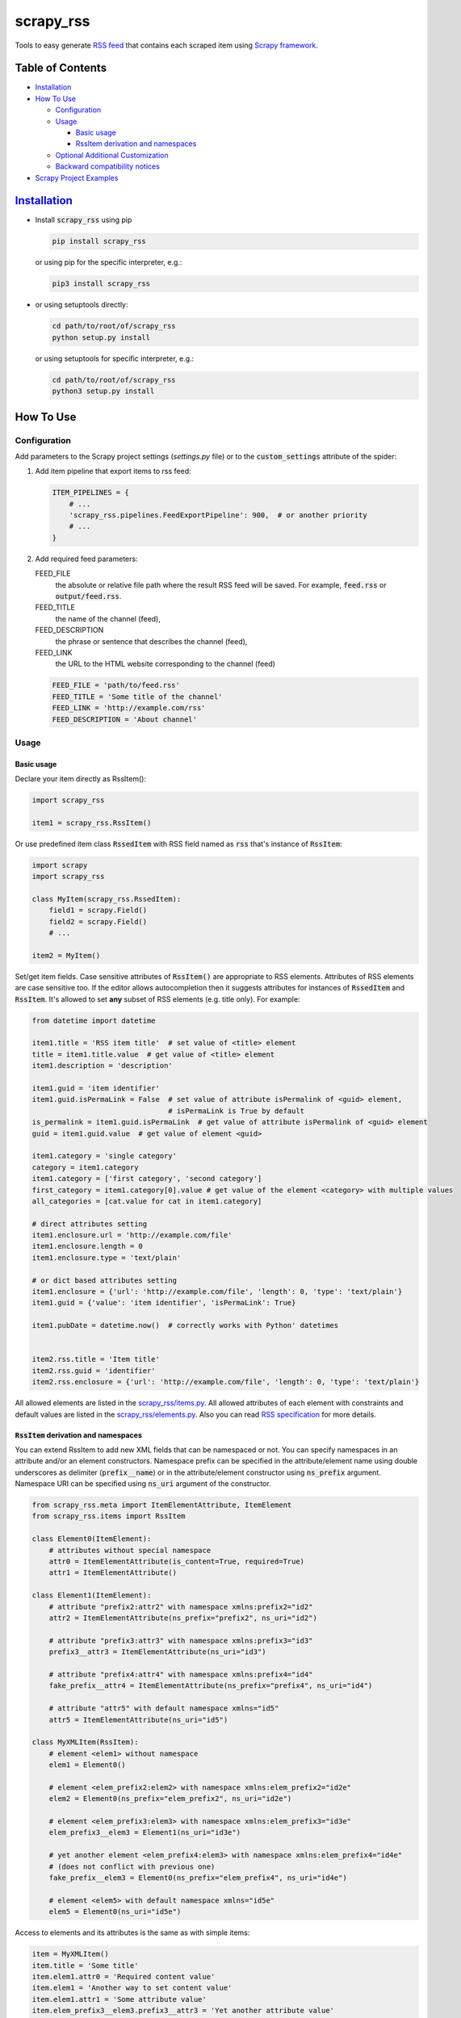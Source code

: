 ==========
scrapy_rss
==========

.. image:: https://img.shields.io/pypi/v/scrapy-rss.svg?style=flat-square
   :target: https://pypi.python.org/pypi/scrapy_rss
   :alt: PyPI Version

.. image:: https://img.shields.io/pypi/wheel/scrapy-rss.svg?style=flat-square
   :target: https://pypi.python.org/pypi/scrapy_rss
   :alt: Wheel Status

.. image:: https://github.com/woxcab/scrapy_rss/actions/workflows/tests.yml/badge.svg?branch=master
   :target: https://github.com/woxcab/scrapy_rss/actions
   :alt: Testing status

.. image:: https://img.shields.io/codecov/c/github/woxcab/scrapy_rss/master.svg?style=flat-square
   :target: http://codecov.io/github/woxcab/scrapy_rss?branch=master
   :alt: Coverage report

.. image:: https://img.shields.io/pypi/pyversions/scrapy-rss.svg?style=flat-square
   :target: https://pypi.python.org/pypi/scrapy_rss
   :alt: Supported python versions


Tools to easy generate `RSS feed <http://www.rssboard.org/rss-specification>`_
that contains each scraped item using `Scrapy framework <https://github.com/scrapy/scrapy>`_.


Table of Contents
=================
* `Installation <#installation>`__
* `How To Use <#how-to-use>`__

  * `Configuration <#configuration>`__
  * `Usage <#usage>`__
  
    * `Basic usage <#basic-usage>`__
    * `RssItem derivation and namespaces <#rssitem-derivation-and-namespaces>`__
  * `Optional Additional Customization <#feed-channel-elements-customization-optionally>`__
  * `Backward compatibility notices <#backward-compatibility-notices>`__

* `Scrapy Project Examples <#scrapy-project-examples>`__


`Installation <https://packaging.python.org/installing/>`_
==========================================================
* Install :code:`scrapy_rss` using pip

  .. code:: bash

       pip install scrapy_rss

  or using pip for the specific interpreter, e.g.:

  .. code:: bash

      pip3 install scrapy_rss

* or using setuptools directly:

  .. code:: bash

      cd path/to/root/of/scrapy_rss
      python setup.py install

  or using setuptools for specific interpreter, e.g.:

  .. code:: bash

      cd path/to/root/of/scrapy_rss
      python3 setup.py install


How To Use
==========

Configuration
-------------

Add parameters to the Scrapy project settings (`settings.py` file)
or to the :code:`custom_settings` attribute of the spider:

1. Add item pipeline that export items to rss feed:

   .. code:: python

     ITEM_PIPELINES = {
         # ...
         'scrapy_rss.pipelines.FeedExportPipeline': 900,  # or another priority
         # ...
     }


2. Add required feed parameters:

   FEED_FILE
       the absolute or relative file path where the result RSS feed will be saved.
       For example, :code:`feed.rss` or :code:`output/feed.rss`.
   FEED_TITLE
       the name of the channel (feed),
   FEED_DESCRIPTION
       the phrase or sentence that describes the channel (feed),
   FEED_LINK
       the URL to the HTML website corresponding to the channel (feed)

   .. code:: python

     FEED_FILE = 'path/to/feed.rss'
     FEED_TITLE = 'Some title of the channel'
     FEED_LINK = 'http://example.com/rss'
     FEED_DESCRIPTION = 'About channel'


Usage
-----
Basic usage
^^^^^^^^^^^

Declare your item directly as RssItem():

.. code:: python

  import scrapy_rss

  item1 = scrapy_rss.RssItem()

Or use predefined item class :code:`RssedItem` with RSS field named as :code:`rss`
that's instance of :code:`RssItem`:

.. code:: python

  import scrapy
  import scrapy_rss

  class MyItem(scrapy_rss.RssedItem):
      field1 = scrapy.Field()
      field2 = scrapy.Field()
      # ...

  item2 = MyItem()


Set/get item fields. Case sensitive attributes of :code:`RssItem()` are appropriate to RSS elements.
Attributes of RSS elements are case sensitive too.
If the editor allows autocompletion then it suggests attributes for instances of :code:`RssedItem` and :code:`RssItem`.
It's allowed to set **any** subset of RSS elements (e.g. title only). For example:

.. code:: python

  from datetime import datetime

  item1.title = 'RSS item title'  # set value of <title> element
  title = item1.title.value  # get value of <title> element
  item1.description = 'description'

  item1.guid = 'item identifier'
  item1.guid.isPermaLink = False  # set value of attribute isPermalink of <guid> element,
                                  # isPermaLink is True by default
  is_permalink = item1.guid.isPermaLink  # get value of attribute isPermalink of <guid> element
  guid = item1.guid.value  # get value of element <guid>

  item1.category = 'single category'
  category = item1.category
  item1.category = ['first category', 'second category']
  first_category = item1.category[0].value # get value of the element <category> with multiple values
  all_categories = [cat.value for cat in item1.category]

  # direct attributes setting
  item1.enclosure.url = 'http://example.com/file'
  item1.enclosure.length = 0
  item1.enclosure.type = 'text/plain'

  # or dict based attributes setting
  item1.enclosure = {'url': 'http://example.com/file', 'length': 0, 'type': 'text/plain'}
  item1.guid = {'value': 'item identifier', 'isPermaLink': True}

  item1.pubDate = datetime.now()  # correctly works with Python' datetimes


  item2.rss.title = 'Item title'
  item2.rss.guid = 'identifier'
  item2.rss.enclosure = {'url': 'http://example.com/file', 'length': 0, 'type': 'text/plain'}


All allowed elements are listed in the `scrapy_rss/items.py <https://github.com/woxcab/scrapy_rss/blob/master/scrapy_rss/items.py>`_.
All allowed attributes of each element with constraints and default values
are listed in the `scrapy_rss/elements.py <https://github.com/woxcab/scrapy_rss/blob/master/scrapy_rss/elements.py>`_.
Also you can read `RSS specification <http://www.rssboard.org/rss-specification>`_ for more details.

:code:`RssItem` derivation and namespaces
^^^^^^^^^^^^^^^^^^^^^^^^^^^^^^^^^^^^^^^^^

You can extend RssItem to add new XML fields that can be namespaced or not.
You can specify namespaces in an attribute and/or an element constructors.
Namespace prefix can be specified in the attribute/element name
using double underscores as delimiter (:code:`prefix__name`)
or in the attribute/element constructor using :code:`ns_prefix` argument. 
Namespace URI can be specified using :code:`ns_uri` argument of the constructor.

.. code:: python

    from scrapy_rss.meta import ItemElementAttribute, ItemElement
    from scrapy_rss.items import RssItem

    class Element0(ItemElement):
        # attributes without special namespace
        attr0 = ItemElementAttribute(is_content=True, required=True)
        attr1 = ItemElementAttribute()

    class Element1(ItemElement):
        # attribute "prefix2:attr2" with namespace xmlns:prefix2="id2"
        attr2 = ItemElementAttribute(ns_prefix="prefix2", ns_uri="id2")

        # attribute "prefix3:attr3" with namespace xmlns:prefix3="id3"
        prefix3__attr3 = ItemElementAttribute(ns_uri="id3")

        # attribute "prefix4:attr4" with namespace xmlns:prefix4="id4"
        fake_prefix__attr4 = ItemElementAttribute(ns_prefix="prefix4", ns_uri="id4")

        # attribute "attr5" with default namespace xmlns="id5"
        attr5 = ItemElementAttribute(ns_uri="id5")

    class MyXMLItem(RssItem):
        # element <elem1> without namespace
        elem1 = Element0()

        # element <elem_prefix2:elem2> with namespace xmlns:elem_prefix2="id2e"
        elem2 = Element0(ns_prefix="elem_prefix2", ns_uri="id2e")

        # element <elem_prefix3:elem3> with namespace xmlns:elem_prefix3="id3e"
        elem_prefix3__elem3 = Element1(ns_uri="id3e")

        # yet another element <elem_prefix4:elem3> with namespace xmlns:elem_prefix4="id4e"
        # (does not conflict with previous one)
        fake_prefix__elem3 = Element0(ns_prefix="elem_prefix4", ns_uri="id4e")

        # element <elem5> with default namespace xmlns="id5e"
        elem5 = Element0(ns_uri="id5e")

Access to elements and its attributes is the same as with simple items:

.. code:: python

    item = MyXMLItem()
    item.title = 'Some title'
    item.elem1.attr0 = 'Required content value'
    item.elem1 = 'Another way to set content value'
    item.elem1.attr1 = 'Some attribute value'
    item.elem_prefix3__elem3.prefix3__attr3 = 'Yet another attribute value'
    item.elem_prefix3__elem3.fake_prefix__attr4 = '' # non-None value is interpreted as assigned
    item.fake_prefix__elem3.attr1 = 42


Several optional settings are allowed for namespaced items:

FEED_NAMESPACES
  list of tuples :code:`[(prefix, URI), ...]` or dictionary :code:`{prefix: URI, ...}` of namespaces
  that must be defined in the root XML element

FEED_ITEM_CLASS or FEED_ITEM_CLS
  main class of feed items (class object :code:`MyXMLItem` or path to class :code:`"path.to.MyXMLItem"`).
  **Default value**: :code:`RssItem`.
  It's used in order to extract all possible namespaces
  that will be declared in the root XML element.

  Feed items do **NOT** have to be instances of this class or its subclass.

If these settings are not defined or only part of namespaces are defined
then other used namespaces will be declared either in the :code:`<item>` element
or in its subelements when these namespaces are not unique.
Each :code:`<item>` element and its sublements always contains
only namespace declarations of non-:code:`None` attributes (including ones that are interpreted as element content).


Feed (Channel) Elements Customization [optionally]
--------------------------------------------------

If you want to change other channel parameters (such as language, copyright, managingEditor, webMaster,
pubDate, lastBuildDate, category, generator, docs, cloud, ttl, image, rating, textInput, skipHours, skipDays)
then define your own exporter that's inherited from :code:`FeedItemExporter` class and, for example,
modify one or more children of :code:`self.channel` `Element <https://github.com/woxcab/scrapy_rss/blob/master/scrapy_rss/rss/channel.py>`__ (camelCase attributes naming):

.. code:: python

   from datetime import datetime
   from scrapy_rss.rss import channel_elements
   from scrapy_rss.exporters import FeedItemExporter

   class MyRssItemExporter(FeedItemExporter):
      def __init__(self, *args, **kwargs):
         super(MyRssItemExporter, self).__init__(*args, **kwargs)
         self.channel.generator = 'Special generator'
         self.channel.language = 'en-us'
         self.channel.managingEditor = 'editor@example.com'
         self.channel.webMaster = 'webmaster@example.com'
         self.channel.copyright = 'Copyright 2025'
         self.channel.pubDate = datetime(2025, 9, 10, 13, 0, 0)

         self.channel.category = ['category 1', 'category 2']
         self.channel.category.append('category 3')
         self.channel.category.extend(['category 4', 'category 5'])

         # initialize image from dict
         self.channel.image = {
             'url': 'https://example.com/img.jpg',
             'description': 'Image link hover text',
         }
         # or initialize image from ImageElement
         self.channel.image = channel_elements.ImageElement(url='https://example.com/img.jpg')
         # or initialize image by each attribute
         self.channel.image.url = 'https://example.com/img.jpg' # required attribute of image
         self.channel.image.title = 'Image title' # optional
         self.channel.image.link = 'https://example.com/page' # optional
         self.channel.image.description = 'Image link hover text' # optional
         self.channel.image.width = 140 # optional
         self.channel.image.height = 350 # optional

         self.channel.docs = 'https://example.com/rss_docs'
         self.channel.cloud = {
             'domain': 'rpc.sys.com',
             'port': '80',
             'path': '/RPC2',
             'registerProcedure': 'myCloud.rssPleaseNotify',
             'protocol': 'xml-rpc'
         }
         self.channel.ttl = 60
         self.channel.rating = 4.0
         self.channel.textInput = channel_elements.TextInputElement(
             title='Input title',
             description='Description of input',
             name='Input name',
             link='http://example.com/cgi.py'
         )

         self.channel.skipHours = (0, 1, 3, 7, 23) # initialize list from iterable
         self.channel.skipHours = 12 # or initialize list with single value

         self.channel.skipDays = 14 # initialize list with single value
         self.channel.skipDays = [1, 14] # or initialize list from list

or modify :code:`kwargs` arguments (snake_case arguments naming):

.. code:: python

   from scrapy_rss.exporters import FeedItemExporter

   class MyRssItemExporter(FeedItemExporter):
      def __init__(self, *args, **kwargs):
         kwargs['generator'] = kwargs.get('generator', 'Special generator')
         kwargs['language'] = kwargs.get('language', 'en-us')
         kwargs['managing_editor'] = kwargs.get('managing_editor', 'editor@example.com')
         kwargs['managing_editor'] = kwargs.get('managing_editor', ('category 1', 'category 2'))
         kwargs['image'] = kwargs.get('image', {'url': 'https://example.com/img.jpg'})
         # etc.
         super(MyRssItemExporter, self).__init__(*args, **kwargs)

And add :code:`FEED_EXPORTER` parameter to the Scrapy project settings
or to the :code:`custom_settings` attribute of the spider:

.. code:: python

   FEED_EXPORTER = 'myproject.exporters.MyRssItemExporter'


Backward compatibility notices
------------------------------
Since version 1.0.0 some classes have been renamed, but old-named classes have been kept and marked as deprecated
for bacward compatibility, so they can still be used.

But `some elements <https://github.com/woxcab/scrapy_rss/blob/master/scrapy_rss/rss/item_elements.py>`__
of :code:`RssItem` have some their attributes renamed in a backward incompatible way:
almost all **content** attributes (text content of XML tag after exporting)
are renamed to :code:`value` to enhance code readability.

So if you do not want update your code expressions (such as an old-style :code:`item.title.title`
to a new-style :code:`item.title.value` or :code:`item.guid.guid` to :code:`item.guid.value`) then
you can easily import old-style classes

.. code:: python

    # old-style classes
    from scrapy_rss.rss.old.items import RssItem, RssedItem

instead of new-style ones

.. code:: python

    # new-style classes
    from scrapy_rss.items import RssItem, RssedItem

respectively.


Scrapy Project Examples
=======================

`Examples directory <https://github.com/woxcab/scrapy_rss/blob/master/examples>`_ contains
several Scrapy projects with the scrapy_rss usage demonstration. It crawls
`this website <https://woxcab.github.io/scrapy_rss/>`_ whose source code is
`here <https://github.com/woxcab/scrapy_rss/blob/master/examples/website>`_.

Just go to the Scrapy project directory and run commands

.. code:: bash

   scrapy crawl first_spider
   scrapy crawl second_spider

Thereafter `feed.rss` and `feed2.rss` files will be created in the same directory.
